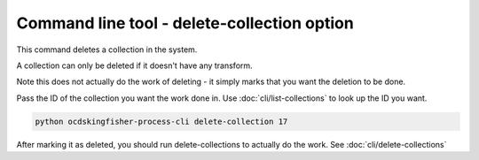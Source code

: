 Command line tool - delete-collection option
=============================================

This command deletes a collection in the system.

A collection can only be deleted if it doesn't have any transform.

Note this does not actually do the work of deleting - it simply marks that you want the deletion to be done.

Pass the ID of the collection you want the work done in. Use :doc:`cli/list-collections` to look up the ID you want.

.. code-block:: shell-session

    python ocdskingfisher-process-cli delete-collection 17

After marking it as deleted, you should run delete-collections to actually do the work. See :doc:`cli/delete-collections`

